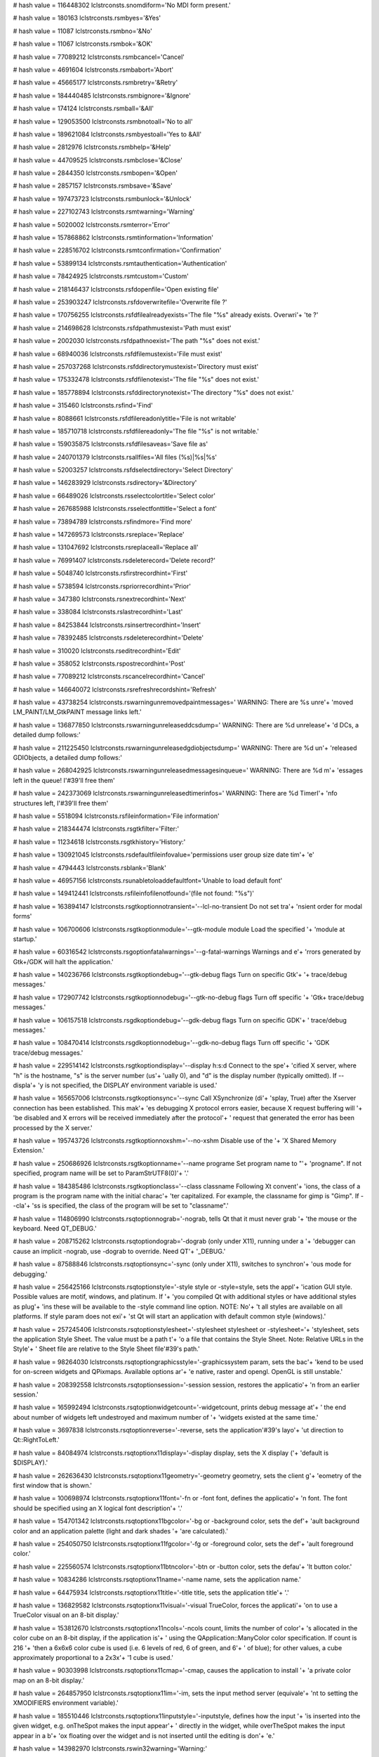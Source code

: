 
# hash value = 116448302
lclstrconsts.snomdiform='No MDI form present.'


# hash value = 180163
lclstrconsts.rsmbyes='&Yes'


# hash value = 11087
lclstrconsts.rsmbno='&No'


# hash value = 11067
lclstrconsts.rsmbok='&OK'


# hash value = 77089212
lclstrconsts.rsmbcancel='Cancel'


# hash value = 4691604
lclstrconsts.rsmbabort='Abort'


# hash value = 45665177
lclstrconsts.rsmbretry='&Retry'


# hash value = 184440485
lclstrconsts.rsmbignore='&Ignore'


# hash value = 174124
lclstrconsts.rsmball='&All'


# hash value = 129053500
lclstrconsts.rsmbnotoall='No to all'


# hash value = 189621084
lclstrconsts.rsmbyestoall='Yes to &All'


# hash value = 2812976
lclstrconsts.rsmbhelp='&Help'


# hash value = 44709525
lclstrconsts.rsmbclose='&Close'


# hash value = 2844350
lclstrconsts.rsmbopen='&Open'


# hash value = 2857157
lclstrconsts.rsmbsave='&Save'


# hash value = 197473723
lclstrconsts.rsmbunlock='&Unlock'


# hash value = 227102743
lclstrconsts.rsmtwarning='Warning'


# hash value = 5020002
lclstrconsts.rsmterror='Error'


# hash value = 157868862
lclstrconsts.rsmtinformation='Information'


# hash value = 228516702
lclstrconsts.rsmtconfirmation='Confirmation'


# hash value = 53899134
lclstrconsts.rsmtauthentication='Authentication'


# hash value = 78424925
lclstrconsts.rsmtcustom='Custom'


# hash value = 218146437
lclstrconsts.rsfdopenfile='Open existing file'


# hash value = 253903247
lclstrconsts.rsfdoverwritefile='Overwrite file ?'


# hash value = 170756255
lclstrconsts.rsfdfilealreadyexists='The file "%s" already exists. Overwri'+
'te ?'


# hash value = 214698628
lclstrconsts.rsfdpathmustexist='Path must exist'


# hash value = 2002030
lclstrconsts.rsfdpathnoexist='The path "%s" does not exist.'


# hash value = 68940036
lclstrconsts.rsfdfilemustexist='File must exist'


# hash value = 257037268
lclstrconsts.rsfddirectorymustexist='Directory must exist'


# hash value = 175332478
lclstrconsts.rsfdfilenotexist='The file "%s" does not exist.'


# hash value = 185778894
lclstrconsts.rsfddirectorynotexist='The directory "%s" does not exist.'


# hash value = 315460
lclstrconsts.rsfind='Find'


# hash value = 8088661
lclstrconsts.rsfdfilereadonlytitle='File is not writable'


# hash value = 185710718
lclstrconsts.rsfdfilereadonly='The file "%s" is not writable.'


# hash value = 159035875
lclstrconsts.rsfdfilesaveas='Save file as'


# hash value = 240701379
lclstrconsts.rsallfiles='All files (%s)|%s|%s'


# hash value = 52003257
lclstrconsts.rsfdselectdirectory='Select Directory'


# hash value = 146283929
lclstrconsts.rsdirectory='&Directory'


# hash value = 66489026
lclstrconsts.rsselectcolortitle='Select color'


# hash value = 267685988
lclstrconsts.rsselectfonttitle='Select a font'


# hash value = 73894789
lclstrconsts.rsfindmore='Find more'


# hash value = 147269573
lclstrconsts.rsreplace='Replace'


# hash value = 131047692
lclstrconsts.rsreplaceall='Replace all'


# hash value = 76991407
lclstrconsts.rsdeleterecord='Delete record?'


# hash value = 5048740
lclstrconsts.rsfirstrecordhint='First'


# hash value = 5738594
lclstrconsts.rspriorrecordhint='Prior'


# hash value = 347380
lclstrconsts.rsnextrecordhint='Next'


# hash value = 338084
lclstrconsts.rslastrecordhint='Last'


# hash value = 84253844
lclstrconsts.rsinsertrecordhint='Insert'


# hash value = 78392485
lclstrconsts.rsdeleterecordhint='Delete'


# hash value = 310020
lclstrconsts.rseditrecordhint='Edit'


# hash value = 358052
lclstrconsts.rspostrecordhint='Post'


# hash value = 77089212
lclstrconsts.rscancelrecordhint='Cancel'


# hash value = 146640072
lclstrconsts.rsrefreshrecordshint='Refresh'


# hash value = 43738254
lclstrconsts.rswarningunremovedpaintmessages=' WARNING: There are %s unre'+
'moved LM_PAINT/LM_GtkPAINT message links left.'


# hash value = 136877850
lclstrconsts.rswarningunreleaseddcsdump=' WARNING: There are %d unrelease'+
'd DCs, a detailed dump follows:'


# hash value = 211225450
lclstrconsts.rswarningunreleasedgdiobjectsdump=' WARNING: There are %d un'+
'released GDIObjects, a detailed dump follows:'


# hash value = 268042925
lclstrconsts.rswarningunreleasedmessagesinqueue=' WARNING: There are %d m'+
'essages left in the queue! I'#39'll free them'


# hash value = 242373069
lclstrconsts.rswarningunreleasedtimerinfos=' WARNING: There are %d TimerI'+
'nfo structures left, I'#39'll free them'


# hash value = 5518094
lclstrconsts.rsfileinformation='File information'


# hash value = 218344474
lclstrconsts.rsgtkfilter='Filter:'


# hash value = 11234618
lclstrconsts.rsgtkhistory='History:'


# hash value = 130921045
lclstrconsts.rsdefaultfileinfovalue='permissions user group size date tim'+
'e'


# hash value = 4794443
lclstrconsts.rsblank='Blank'


# hash value = 46957156
lclstrconsts.rsunabletoloaddefaultfont='Unable to load default font'


# hash value = 149412441
lclstrconsts.rsfileinfofilenotfound='(file not found: "%s")'


# hash value = 163894147
lclstrconsts.rsgtkoptionnotransient='--lcl-no-transient    Do not set tra'+
'nsient order for modal forms'


# hash value = 106700606
lclstrconsts.rsgtkoptionmodule='--gtk-module module   Load the specified '+
'module at startup.'


# hash value = 60316542
lclstrconsts.rsgoptionfatalwarnings='--g-fatal-warnings    Warnings and e'+
'rrors generated by Gtk+/GDK will halt the application.'


# hash value = 140236766
lclstrconsts.rsgtkoptiondebug='--gtk-debug flags     Turn on specific Gtk'+
'+ trace/debug messages.'


# hash value = 172907742
lclstrconsts.rsgtkoptionnodebug='--gtk-no-debug flags  Turn off specific '+
'Gtk+ trace/debug messages.'


# hash value = 106157518
lclstrconsts.rsgdkoptiondebug='--gdk-debug flags     Turn on specific GDK'+
' trace/debug messages.'


# hash value = 108470414
lclstrconsts.rsgdkoptionnodebug='--gdk-no-debug flags  Turn off specific '+
'GDK trace/debug messages.'


# hash value = 229514142
lclstrconsts.rsgtkoptiondisplay='--display h:s:d       Connect to the spe'+
'cified X server, where "h" is the hostname, "s" is the server number (us'+
'ually 0), and "d" is the display number (typically omitted). If --displa'+
'y is not specified, the DISPLAY environment variable is used.'


# hash value = 165657006
lclstrconsts.rsgtkoptionsync='--sync                Call XSynchronize (di'+
'splay, True) after the Xserver connection has been established. This mak'+
'es debugging X protocol errors easier, because X request buffering will '+
'be disabled and X errors will be received immediately after the protocol'+
' request that generated the error has been processed by the X server.'


# hash value = 195743726
lclstrconsts.rsgtkoptionnoxshm='--no-xshm             Disable use of the '+
'X Shared Memory Extension.'


# hash value = 250686926
lclstrconsts.rsgtkoptionname='--name programe       Set program name to "'+
'progname". If not specified, program name will be set to ParamStrUTF8(0)'+
'.'


# hash value = 184385486
lclstrconsts.rsgtkoptionclass='--class classname     Following Xt convent'+
'ions, the class of a program is the program name with the initial charac'+
'ter capitalized. For example, the classname for gimp is "Gimp". If --cla'+
'ss is specified, the class of the program will be set to "classname".'


# hash value = 114806990
lclstrconsts.rsqtoptionnograb='-nograb, tells Qt that it must never grab '+
'the mouse or the keyboard. Need QT_DEBUG.'


# hash value = 208715262
lclstrconsts.rsqtoptiondograb='-dograb (only under X11), running under a '+
'debugger can cause an implicit -nograb, use -dograb to override. Need QT'+
'_DEBUG.'


# hash value = 87588846
lclstrconsts.rsqtoptionsync='-sync (only under X11), switches to synchron'+
'ous mode for debugging.'


# hash value = 256425166
lclstrconsts.rsqtoptionstyle='-style style or -style=style, sets the appl'+
'ication GUI style. Possible values are motif, windows, and platinum. If '+
'you compiled Qt with additional styles or have additional styles as plug'+
'ins these will be available to the -style  command line option. NOTE: No'+
't all styles are available on all platforms. If style param does not exi'+
'st Qt will start an application with default common style (windows).'


# hash value = 257245406
lclstrconsts.rsqtoptionstylesheet='-stylesheet stylesheet or -stylesheet='+
'stylesheet, sets the application Style Sheet. The value must be a path t'+
'o a file that contains the Style Sheet. Note: Relative URLs in the Style'+
' Sheet file are relative to the Style Sheet file'#39's path.'


# hash value = 98264030
lclstrconsts.rsqtoptiongraphicsstyle='-graphicssystem param, sets the bac'+
'kend to be used for on-screen widgets and QPixmaps. Available options ar'+
'e native, raster and opengl. OpenGL is still unstable.'


# hash value = 208392558
lclstrconsts.rsqtoptionsession='-session session, restores the applicatio'+
'n from an earlier session.'


# hash value = 165992494
lclstrconsts.rsqtoptionwidgetcount='-widgetcount, prints debug message at'+
' the end about number of widgets left undestroyed and maximum number of '+
'widgets existed at the same time.'


# hash value = 3697838
lclstrconsts.rsqtoptionreverse='-reverse, sets the application'#39's layo'+
'ut direction to Qt::RightToLeft.'


# hash value = 84084974
lclstrconsts.rsqtoptionx11display='-display display, sets the X display ('+
'default is $DISPLAY).'


# hash value = 262636430
lclstrconsts.rsqtoptionx11geometry='-geometry geometry, sets the client g'+
'eometry of the first window that is shown.'


# hash value = 100698974
lclstrconsts.rsqtoptionx11font='-fn or -font font, defines the applicatio'+
'n font. The font should be specified using an X logical font description'+
'.'


# hash value = 154701342
lclstrconsts.rsqtoptionx11bgcolor='-bg or -background color, sets the def'+
'ault background color and an application palette (light and dark shades '+
'are calculated).'


# hash value = 254050750
lclstrconsts.rsqtoptionx11fgcolor='-fg or -foreground color, sets the def'+
'ault foreground color.'


# hash value = 225560574
lclstrconsts.rsqtoptionx11btncolor='-btn or -button color, sets the defau'+
'lt button color.'


# hash value = 10834286
lclstrconsts.rsqtoptionx11name='-name name, sets the application name.'


# hash value = 64475934
lclstrconsts.rsqtoptionx11title='-title title, sets the application title'+
'.'


# hash value = 136829582
lclstrconsts.rsqtoptionx11visual='-visual TrueColor, forces the applicati'+
'on to use a TrueColor visual on an 8-bit display.'


# hash value = 153812670
lclstrconsts.rsqtoptionx11ncols='-ncols count, limits the number of color'+
's allocated in the color cube on an 8-bit display, if the application is'+
' using the QApplication::ManyColor color specification. If count is 216 '+
'then a 6x6x6 color cube is used (i.e. 6 levels of red, 6 of green, and 6'+
' of blue); for other values, a cube approximately proportional to a 2x3x'+
'1 cube is used.'


# hash value = 90303998
lclstrconsts.rsqtoptionx11cmap='-cmap, causes the application to install '+
'a private color map on an 8-bit display.'


# hash value = 264857950
lclstrconsts.rsqtoptionx11im='-im, sets the input method server (equivale'+
'nt to setting the XMODIFIERS environment variable).'


# hash value = 185510446
lclstrconsts.rsqtoptionx11inputstyle='-inputstyle, defines how the input '+
'is inserted into the given widget, e.g. onTheSpot makes the input appear'+
' directly in the widget, while overTheSpot makes the input appear in a b'+
'ox floating over the widget and is not inserted until the editing is don'+
'e.'


# hash value = 143982970
lclstrconsts.rswin32warning='Warning:'


# hash value = 80320090
lclstrconsts.rswin32error='Error:'


# hash value = 120286414
lclstrconsts.sinvalidactionregistration='Invalid action registration'


# hash value = 107435102
lclstrconsts.sinvalidactionunregistration='Invalid action unregistration'


# hash value = 257061422
lclstrconsts.sinvalidactionenumeration='Invalid action enumeration'


# hash value = 14455774
lclstrconsts.sinvalidactioncreation='Invalid action creation'


# hash value = 179018357
lclstrconsts.smenunotfound='Sub-menu is not in menu'


# hash value = 161707093
lclstrconsts.smenuindexerror='Menu index out of range'


# hash value = 77966540
lclstrconsts.smenuitemisnil='MenuItem is nil'


# hash value = 243310981
lclstrconsts.snotimers='No timers available'


# hash value = 63966936
lclstrconsts.sinvalidindex='Invalid ImageList Index'


# hash value = 118811733
lclstrconsts.sinvalidimagesize='Invalid image size'


# hash value = 6059683
lclstrconsts.sduplicatemenus='Duplicate menus'


# hash value = 267616887
lclstrconsts.scannotfocus='Cannot focus a disabled or invisible window'


# hash value = 132046110
lclstrconsts.sparentrequired='Control "%s" has no parent window.'


# hash value = 91975905
lclstrconsts.sinvalidcharset='The char set in mask "%s" is not valid!'


# hash value = 65969262
lclstrconsts.smaskeditnomatch='The current text does not match the specif'+
'ied mask.'


# hash value = 110266185
lclstrconsts.rslistmustbeempty='List must be empty'


# hash value = 170977461
lclstrconsts.rsinvalidpropertyvalue='Invalid property value'


# hash value = 33357748
lclstrconsts.rspropertydoesnotexist='Property %s does not exist'


# hash value = 17605204
lclstrconsts.rsinvalidstreamformat='Invalid stream format'


# hash value = 50697741
lclstrconsts.rsinvalidformobjectstream='invalid Form object stream'


# hash value = 173387477
lclstrconsts.rsscrollbaroutofrange='ScrollBar property out of range'


# hash value = 148231363
lclstrconsts.rsinvaliddate='Invalid Date : %s'


# hash value = 73173939
lclstrconsts.rsinvaliddaterangehint='Invalid Date: %s. Must be between %s'+
' and %s'


# hash value = 69322611
lclstrconsts.rserroroccurredinataddressframe='Error occurred in %s at %sA'+
'ddress %s%s Frame %s'


# hash value = 164095166
lclstrconsts.rsexception='Exception'


# hash value = 18079619
lclstrconsts.rsformstreamingerror='Form streaming "%s" error: %s'


# hash value = 231977828
lclstrconsts.rsfixedcolstoobig='FixedCols can'#39't be > ColCount'


# hash value = 242312212
lclstrconsts.rsfixedrowstoobig='FixedRows can'#39't be > RowCount'


# hash value = 196261956
lclstrconsts.rsgridfiledoesnotexist='Grid file doesn'#39't exist'


# hash value = 200509829
lclstrconsts.rsnotavalidgridfile='Not a valid grid file'


# hash value = 85688093
lclstrconsts.rsindexoutofrange='Index Out of range Cell[Col=%d Row=%d]'


# hash value = 233055470
lclstrconsts.rsgridindexoutofrange='Grid index out of range.'


# hash value = 255551763
lclstrconsts.rsgridhasnorows='Cannot insert columns into a grid when it h'+
'as no rows'


# hash value = 212679139
lclstrconsts.rsgridhasnocols='Cannot insert rows into a grid when it has '+
'no columns'


# hash value = 121912736
lclstrconsts.rserrorinlcl='ERROR in LCL: '


# hash value = 262578650
lclstrconsts.rscreatinggdbcatchableerror='Creating gdb catchable error:'


# hash value = 174674660
lclstrconsts.rsacontrolcannothaveitselfasparent='A control can'#39't have'+
' itself as a parent'


# hash value = 92093911
lclstrconsts.rscontrolhasnoparentwindow='Control '#39'%s'#39' has no pare'+
'nt window'


# hash value = 35796583
lclstrconsts.rscontrolisnotaparent=#39'%s'#39' is not a parent of '#39'%s'+
#39

# hash value = 157272916
lclstrconsts.rscontrolclasscantcontainchildclass='Control of class '#39'%'+
's'#39' can'#39't have control of class '#39'%s'#39' as a child'


# hash value = 247901844
lclstrconsts.lislclresourcesnotfound='Resource %s not found'


# hash value = 193831870
lclstrconsts.rsformresourcesnotfoundforresourcelessformscreatenew='Form r'+
'esource %s not found. For resourceless forms CreateNew constructor must '+
'be used. See the global variable RequireDerivedFormResource.'


# hash value = 200721683
lclstrconsts.rserrorcreatingdevicecontext='Error creating device context '+
'for %s.%s'


# hash value = 89442116
lclstrconsts.rsindexoutofbounds='%s Index %d out of bounds 0 .. %d'


# hash value = 170287246
lclstrconsts.rsunknownpictureextension='Unknown picture extension'


# hash value = 202676660
lclstrconsts.rsunknownpictureformat='Unknown picture format'


# hash value = 151730227
lclstrconsts.rsbitmaps='Bitmaps'


# hash value = 91288448
lclstrconsts.rspixmap='Pixmap'


# hash value = 186584323
lclstrconsts.rsportablenetworkgraphic='Portable Network Graphic'


# hash value = 221738640
lclstrconsts.rsportablebitmap='Portable BitMap'


# hash value = 83268176
lclstrconsts.rsportablegraymap='Portable GrayMap'


# hash value = 215430800
lclstrconsts.rsportablepixmap='Portable PixMap'


# hash value = 326238
lclstrconsts.rsicon='Icon'


# hash value = 114404958
lclstrconsts.rsicns='Mac OS X Icon'


# hash value = 78420578
lclstrconsts.rscursor='Cursor'


# hash value = 187650640
lclstrconsts.rsjpeg='Joint Picture Expert Group'


# hash value = 7584660
lclstrconsts.rstiff='Tagged Image File Format'


# hash value = 26994340
lclstrconsts.rsgif='Graphics Interchange Format'


# hash value = 243822259
lclstrconsts.rsgraphic='Graphic'


# hash value = 81834899
lclstrconsts.rsunsupportedclipboardformat='Unsupported clipboard format: '+
'%s'


# hash value = 65054488
lclstrconsts.rsgroupindexcannotbelessthanprevious='GroupIndex cannot be l'+
'ess than a previous menu item'#39's GroupIndex'


# hash value = 66182739
lclstrconsts.rsisalreadyassociatedwith='%s is already associated with %s'


# hash value = 3662151
lclstrconsts.rscanvasdoesnotallowdrawing='Canvas does not allow drawing'


# hash value = 31303742
lclstrconsts.rsunsupportedbitmapformat='Unsupported bitmap format.'


# hash value = 146228686
lclstrconsts.rserrorwhilesavingbitmap='Error while saving bitmap.'


# hash value = 158223886
lclstrconsts.rsduplicateiconformat='Duplicate icon format.'


# hash value = 208348409
lclstrconsts.rsiconimageempty='Icon image cannot be empty'


# hash value = 140524261
lclstrconsts.rsiconimagesize='Icon image must have the same size'


# hash value = 190376517
lclstrconsts.rsiconnocurrent='Icon has no current image'


# hash value = 26180580
lclstrconsts.rsiconimageformat='Icon image must have the same format'


# hash value = 5688933
lclstrconsts.rsiconimageformatchange='Cannot change format of icon image'


# hash value = 64939365
lclstrconsts.rsiconimagesizechange='Cannot change size of icon image'


# hash value = 148926531
lclstrconsts.rsrasterimageupdateall='Cannot begin update all when canvas '+
'only update in progress'


# hash value = 87937891
lclstrconsts.rsrasterimageendupdate='Endupdate while no update in progres'+
's'


# hash value = 201868643
lclstrconsts.rsrasterimagesaveinupdate='Cannot save image while update in'+
' progress'


# hash value = 110402606
lclstrconsts.rsnowidgetset='No widgetset object. Please check if the unit'+
' "interfaces" was added to the programs uses clause.'


# hash value = 168762942
lclstrconsts.rspressoktoignoreandriskdatacorruptionpresscanceltok='%s%sPr'+
'ess OK to ignore and risk data corruption.%sPress Cancel to kill the pro'+
'gram.'


# hash value = 267202531
lclstrconsts.rscannotfocus='Can not focus'


# hash value = 162403993
lclstrconsts.rslistindexexceedsbounds='List index exceeds bounds (%d)'


# hash value = 247901844
lclstrconsts.rsresourcenotfound='Resource %s not found'


# hash value = 180753218
lclstrconsts.rscalculator='Calculator'


# hash value = 5020002
lclstrconsts.rserror='Error'


# hash value = 267653781
lclstrconsts.rspickdate='Select a date'


# hash value = 41554000
lclstrconsts.rssize='  size '


# hash value = 182357808
lclstrconsts.rsmodified='  modified '


# hash value = 346165
lclstrconsts.sshellctrlsname='Name'


# hash value = 368901
lclstrconsts.sshellctrlssize='Size'


# hash value = 376933
lclstrconsts.sshellctrlstype='Type'


# hash value = 2905362
lclstrconsts.sshellctrlsmb='%s MB'


# hash value = 2905842
lclstrconsts.sshellctrlskb='%s kB'


# hash value = 90834947
lclstrconsts.sshellctrlsbytes='%s bytes'


# hash value = 136997570
lclstrconsts.sshellctrlsinvalidroot='Invalid pathname:'#13'"%s"'


# hash value = 93674498
lclstrconsts.sshellctrlsselecteditemdoesnotexists='The selected item does'+
' not exist on disk:'#13'"%s"'


# hash value = 136997570
lclstrconsts.sshellctrlsinvalidpath='Invalid pathname:'#13'"%s"'


# hash value = 26191218
lclstrconsts.sshellctrlsinvalidpathrelative='Invalid relative pathname:'#13+
'"%s"'#13'in relation to rootpath:'#13'"%s"'


# hash value = 206722702
lclstrconsts.ifsvk_unknown='Unknown'


# hash value = 52071572
lclstrconsts.ifsvk_lbutton='Mouse Button Left'


# hash value = 25332164
lclstrconsts.ifsvk_rbutton='Mouse Button Right'


# hash value = 77089212
lclstrconsts.ifsvk_cancel='Cancel'


# hash value = 177793589
lclstrconsts.ifsvk_mbutton='Mouse Button Middle'


# hash value = 170536933
lclstrconsts.ifsvk_back='Backspace'


# hash value = 23154
lclstrconsts.ifsvk_tab='Tab'


# hash value = 4860802
lclstrconsts.ifsvk_clear='Clear'


# hash value = 93109390
lclstrconsts.ifsvk_return='Return'


# hash value = 5894100
lclstrconsts.ifsvk_shift='Shift'


# hash value = 343201
lclstrconsts.ifsvk_meta='Meta'


# hash value = 18996
lclstrconsts.ifsvk_cmd='Cmd'


# hash value = 5949122
lclstrconsts.ifsvk_super='Super'


# hash value = 174438684
lclstrconsts.ifsvk_control='Control'


# hash value = 343125
lclstrconsts.ifsvk_menu='Menu'


# hash value = 211240777
lclstrconsts.ifsvk_pause='Pause key'


# hash value = 159844924
lclstrconsts.ifsvk_capital='Capital'


# hash value = 333889
lclstrconsts.ifsvk_kana='Kana'


# hash value = 5358849
lclstrconsts.ifsvk_junja='Junja'


# hash value = 5047420
lclstrconsts.ifsvk_final='Final'


# hash value = 5145857
lclstrconsts.ifsvk_hanja='Hanja'


# hash value = 80320613
lclstrconsts.ifsvk_escape='Escape'


# hash value = 174443732
lclstrconsts.ifsvk_convert='Convert'


# hash value = 174103252
lclstrconsts.ifsvk_nonconvert='Nonconvert'


# hash value = 75078772
lclstrconsts.ifsvk_accept='Accept'


# hash value = 80363173
lclstrconsts.ifsvk_modechange='Mode Change'


# hash value = 127355817
lclstrconsts.ifsvk_space='Space key'


# hash value = 5738594
lclstrconsts.ifsvk_prior='Prior'


# hash value = 347380
lclstrconsts.ifsvk_next='Next'


# hash value = 19524
lclstrconsts.ifsvk_end='End'


# hash value = 325173
lclstrconsts.ifsvk_home='Home'


# hash value = 338900
lclstrconsts.ifsvk_left='Left'


# hash value = 1472
lclstrconsts.ifsvk_up='Up'


# hash value = 5832180
lclstrconsts.ifsvk_right='Right'


# hash value = 308958
lclstrconsts.ifsvk_down='Down'


# hash value = 94120868
lclstrconsts.ifsvk_select='Select'


# hash value = 5738580
lclstrconsts.ifsvk_print='Print'


# hash value = 216771813
lclstrconsts.ifsvk_execute='Execute'


# hash value = 75996356
lclstrconsts.ifsvk_snapshot='Snapshot'


# hash value = 84253844
lclstrconsts.ifsvk_insert='Insert'


# hash value = 78392485
lclstrconsts.ifsvk_delete='Delete'


# hash value = 322608
lclstrconsts.ifsvk_help='Help'


# hash value = 306060
lclstrconsts.ifsctrl='Ctrl'


# hash value = 18484
lclstrconsts.ifsalt='Alt'


# hash value = 153444057
lclstrconsts.rswholewordsonly='Whole words only'


# hash value = 219672053
lclstrconsts.rscasesensitive='Case sensitive'


# hash value = 267776421
lclstrconsts.rspromptonreplace='Prompt on replace'


# hash value = 126295477
lclstrconsts.rsentirescope='Search entire file'


# hash value = 371956
lclstrconsts.rstext='Text'


# hash value = 146466142
lclstrconsts.rsdirection='Direction'


# hash value = 225040580
lclstrconsts.rsforward='Forward'


# hash value = 128113668
lclstrconsts.rsbackward='Backward'


# hash value = 10460745
lclstrconsts.ifsvk_lwin='left windows key'


# hash value = 14715049
lclstrconsts.ifsvk_rwin='right windows key'


# hash value = 160407833
lclstrconsts.ifsvk_apps='application key'


# hash value = 73873268
lclstrconsts.ifsvk_numpad='Numpad %d'


# hash value = 96744907
lclstrconsts.ifsvk_numlock='Numlock'


# hash value = 94017068
lclstrconsts.ifsvk_scroll='Scroll'


# hash value = 299168
lclstrconsts.smkcbksp='BkSp'


# hash value = 23154
lclstrconsts.smkctab='Tab'


# hash value = 19603
lclstrconsts.smkcesc='Esc'


# hash value = 5003970
lclstrconsts.smkcenter='Enter'


# hash value = 5924757
lclstrconsts.smkcspace='Space'


# hash value = 355520
lclstrconsts.smkcpgup='PgUp'


# hash value = 355246
lclstrconsts.smkcpgdn='PgDn'


# hash value = 19524
lclstrconsts.smkcend='End'


# hash value = 325173
lclstrconsts.smkchome='Home'


# hash value = 338900
lclstrconsts.smkcleft='Left'


# hash value = 1472
lclstrconsts.smkcup='Up'


# hash value = 5832180
lclstrconsts.smkcright='Right'


# hash value = 308958
lclstrconsts.smkcdown='Down'


# hash value = 20563
lclstrconsts.smkcins='Ins'


# hash value = 19132
lclstrconsts.smkcdel='Del'


# hash value = 94305643
lclstrconsts.smkcshift='Shift+'


# hash value = 4897003
lclstrconsts.smkcctrl='Ctrl+'


# hash value = 295787
lclstrconsts.smkcalt='Alt+'


# hash value = 5491259
lclstrconsts.smkcmeta='Meta+'


# hash value = 190455815
lclstrconsts.rsdocking='Docking'


# hash value = 233693077
lclstrconsts.rshelphelpnodehasnohelpdatabase='Help node "%s" has no Help '+
'Database'


# hash value = 181499074
lclstrconsts.rshelpthereisnoviewerforhelptype='There is no viewer for hel'+
'p type "%s"'


# hash value = 36942115
lclstrconsts.rshelphelpdatabasedidnotfoundaviewerforahelppageoftype='Help'+
' Database "%s" did not find a viewer for a help page of type %s'


# hash value = 261885636
lclstrconsts.rshelpalreadyregistered='%s: Already registered'


# hash value = 67864100
lclstrconsts.rshelpnotregistered='%s: Not registered'


# hash value = 16837412
lclstrconsts.rshelphelpdatabasenotfound='Help Database "%s" not found'


# hash value = 211503070
lclstrconsts.rshelphelpkeywordnotfoundindatabase='Help keyword "%s" not f'+
'ound in Database "%s".'


# hash value = 125889086
lclstrconsts.rshelphelpkeywordnotfound='Help keyword "%s" not found.'


# hash value = 55457582
lclstrconsts.rshelphelpfordirectivenotfoundindatabase='Help for directive'+
' "%s" not found in Database "%s".'


# hash value = 171435470
lclstrconsts.rshelphelpfordirectivenotfound='Help for directive "%s" not '+
'found.'


# hash value = 31244254
lclstrconsts.rshelphelpcontextnotfoundindatabase='Help context %s not fou'+
'nd in Database "%s".'


# hash value = 52390638
lclstrconsts.rshelphelpcontextnotfound='Help context %s not found.'


# hash value = 174201838
lclstrconsts.rshelpnohelpfoundforsource='No help found for line %d, colum'+
'n %d of %s.'


# hash value = 163465363
lclstrconsts.rshelpnohelpnodesavailable='No help entries available for th'+
'is topic'


# hash value = 38303058
lclstrconsts.rshelperror='Help Error'


# hash value = 50692803
lclstrconsts.rshelpdatabasenotfound='There is no help database installed '+
'for this topic'


# hash value = 114776452
lclstrconsts.rshelpcontextnotfound='A help database was found for this to'+
'pic, but this topic was not found'


# hash value = 261555732
lclstrconsts.rshelpviewernotfound='No viewer was found for this type of h'+
'elp content'


# hash value = 197174899
lclstrconsts.rshelpnotfound='No help found for this topic'


# hash value = 30250882
lclstrconsts.rshelpviewererror='Help Viewer Error'


# hash value = 44304850
lclstrconsts.rshelpselectorerror='Help Selector Error'


# hash value = 167955351
lclstrconsts.rsunknownerrorpleasereportthisbug='Unknown Error, please rep'+
'ort this bug'


# hash value = 266262574
lclstrconsts.hhshelpthehelpdatabasewasunabletofindfile='The help database'+
' "%s" was unable to find file "%s".'


# hash value = 58150606
lclstrconsts.hhshelpthemacrosinbrowserparamswillbereplacedbytheurl='The m'+
'acro %s in BrowserParams will be replaced by the URL.'


# hash value = 42717091
lclstrconsts.hhshelpnohtmlbrowserfoundpleasedefineone='No HTML Browser fo'+
'und.%sPlease define one in Tools -> Options -> Help -> Help Options'


# hash value = 216430206
lclstrconsts.hhshelpnohtmlbrowserfound='Unable to find a HTML browser.'


# hash value = 169590830
lclstrconsts.hhshelpbrowsernotfound='Browser "%s" not found.'


# hash value = 134728094
lclstrconsts.hhshelpbrowsernotexecutable='Browser "%s" not executable.'


# hash value = 109645555
lclstrconsts.hhshelperrorwhileexecuting='Error while executing "%s":%s%s'


# hash value = 169353972
lclstrconsts.sparexpected='Wrong token type: %s expected'


# hash value = 130619715
lclstrconsts.sparinvalidinteger='Invalid integer number: %s'


# hash value = 41101124
lclstrconsts.sparwrongtokentype='Wrong token type: %s expected but %s fou'+
'nd'


# hash value = 142787011
lclstrconsts.sparinvalidfloat='Invalid floating point number: %s'


# hash value = 70714660
lclstrconsts.sparwrongtokensymbol='Wrong token symbol: %s expected but %s'+
' found'


# hash value = 62516807
lclstrconsts.sparunterminatedstring='Unterminated string'


# hash value = 48221193
lclstrconsts.sparlocinfo=' (at %d,%d, stream offset %d)'


# hash value = 92205429
lclstrconsts.sparunterminatedbinvalue='Unterminated byte value'


# hash value = 190553518
lclstrconsts.rscustomcolorcaption='Custom ...'


# hash value = 4794267
lclstrconsts.rsblackcolorcaption='Black'


# hash value = 87594590
lclstrconsts.rsmarooncolorcaption='Maroon'


# hash value = 5147582
lclstrconsts.rsgreencolorcaption='Green'


# hash value = 5648581
lclstrconsts.rsolivecolorcaption='Olive'


# hash value = 346329
lclstrconsts.rsnavycolorcaption='Navy'


# hash value = 92051237
lclstrconsts.rspurplecolorcaption='Purple'


# hash value = 371580
lclstrconsts.rstealcolorcaption='Teal'


# hash value = 321673
lclstrconsts.rsgraycolorcaption='Gray'


# hash value = 94387394
lclstrconsts.rssilvercolorcaption='Silver'


# hash value = 22708
lclstrconsts.rsredcolorcaption='Red'


# hash value = 340021
lclstrconsts.rslimecolorcaption='Lime'


# hash value = 100414311
lclstrconsts.rsyellowcolorcaption='Yellow'


# hash value = 299957
lclstrconsts.rsbluecolorcaption='Blue'


# hash value = 230291889
lclstrconsts.rsfuchsiacolorcaption='Fuchsia'


# hash value = 297137
lclstrconsts.rsaquacolorcaption='Aqua'


# hash value = 6156453
lclstrconsts.rswhitecolorcaption='White'


# hash value = 186314622
lclstrconsts.rsmoneygreencolorcaption='Money Green'


# hash value = 45389333
lclstrconsts.rsskybluecolorcaption='Sky Blue'


# hash value = 4885373
lclstrconsts.rscreamcolorcaption='Cream'


# hash value = 195515273
lclstrconsts.rsmedgraycolorcaption='Medium Gray'


# hash value = 349765
lclstrconsts.rsnonecolorcaption='None'


# hash value = 180128884
lclstrconsts.rsdefaultcolorcaption='Default'


# hash value = 157503778
lclstrconsts.rsscrollbarcolorcaption='ScrollBar'


# hash value = 181021472
lclstrconsts.rsbackgroundcolorcaption='Desktop'


# hash value = 53964142
lclstrconsts.rsactivecaptioncolorcaption='Active Caption'


# hash value = 53636462
lclstrconsts.rsinactivecaptioncolorcaption='Inactive Caption'


# hash value = 343125
lclstrconsts.rsmenucolorcaption='Menu'


# hash value = 98585447
lclstrconsts.rswindowcolorcaption='Window'


# hash value = 212716885
lclstrconsts.rswindowframecolorcaption='Window Frame'


# hash value = 91619124
lclstrconsts.rsmenutextcolorcaption='Menu Text'


# hash value = 114010180
lclstrconsts.rswindowtextcolorcaption='Window Text'


# hash value = 43898868
lclstrconsts.rscaptiontextcolorcaption='Caption Text'


# hash value = 54363890
lclstrconsts.rsactivebordercolorcaption='Active Border'


# hash value = 54384370
lclstrconsts.rsinactivebordercolorcaption='Inactive Border'


# hash value = 44427557
lclstrconsts.rsappworkspacecolorcaption='Application Workspace'


# hash value = 234009348
lclstrconsts.rshighlightcolorcaption='Highlight'


# hash value = 12224452
lclstrconsts.rshighlighttextcolorcaption='Highlight Text'


# hash value = 105712677
lclstrconsts.rsbtnfacecolorcaption='Button Face'


# hash value = 206949671
lclstrconsts.rsbtnshadowcolorcaption='Button Shadow'


# hash value = 146137716
lclstrconsts.rsgraytextcolorcaption='Gray Text'


# hash value = 105670468
lclstrconsts.rsbtntextcolorcaption='Button Text'


# hash value = 53636462
lclstrconsts.rsinactivecaptiontext='Inactive Caption'


# hash value = 110505908
lclstrconsts.rsbtnhighlightcolorcaption='Button Highlight'


# hash value = 64287431
lclstrconsts.rs3ddkshadowcolorcaption='3D Dark Shadow'


# hash value = 106102404
lclstrconsts.rs3dlightcolorcaption='3D Light'


# hash value = 219544756
lclstrconsts.rsinfotextcolorcaption='Info Text'


# hash value = 217955748
lclstrconsts.rsinfobkcolorcaption='Info Background'


# hash value = 106082964
lclstrconsts.rshotlightcolorcaption='Hot Light'


# hash value = 54299870
lclstrconsts.rsgradientactivecaptioncolorcaption='Gradient Active Caption'+


# hash value = 148127086
lclstrconsts.rsgradientinactivecaptioncolorcaption='Gradient Inactive Cap'+
'tion'


# hash value = 29734452
lclstrconsts.rsmenuhighlightcolorcaption='Menu Highlight'


# hash value = 207048114
lclstrconsts.rsmenubarcolorcaption='Menu Bar'


# hash value = 317069
lclstrconsts.rsformcolorcaption='Form'


# hash value = 218345129
lclstrconsts.rsfilter='(filter)'


# hash value = 66821731
lclstrconsts.rsttreeviewaccessibilitydescription='A tree of items'


# hash value = 5670076
lclstrconsts.rstpanelaccessibilitydescription='Panel'


# hash value = 27728769
lclstrconsts.rstsplitteraccessibilitydescription='A grip to control how m'+
'uch size to give two parts of an area'


# hash value = 110345827
lclstrconsts.rstcustomtabcontrolaccessibilitydescription='A control with '+
'tabs'

